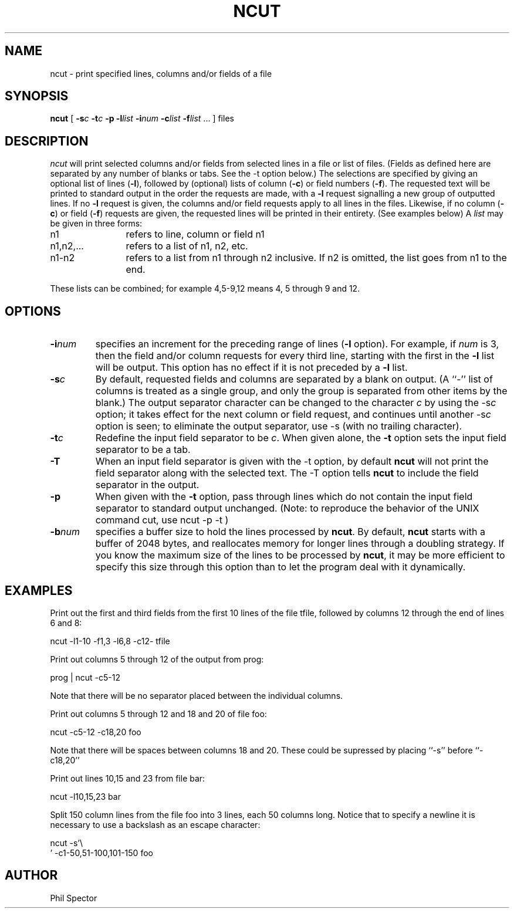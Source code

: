 .TH NCUT 1 "11 Jan 1989"
.UC
.SH NAME 
ncut \- print specified lines, columns and/or fields of a file
.SH SYNOPSIS
\fB ncut \fR [ \fB\-s\fIc\fR \fB -t\fIc\fR \fB -p -l\fIlist\fB -i\fInum\fB -c\fIlist\fB -f\fIlist\fR ... ] files
.SH DESCRIPTION
.I ncut 
will print selected columns and/or fields from selected
lines in a file or list of files.  (Fields as defined here
are separated by any number of blanks or tabs. See the -t option
below.) The selections
are specified
by giving an optional list of lines (\fB\-l\fR), followed by (optional)
lists of column (\fB\-c\fR) or field numbers (\fB\-f\fR).  The requested 
text will 
be  printed to standard output in the order the requests are made,
with a \fB\-l\fR request signalling a new group of outputted lines.
If no \fB\-l\fR request is given, the columns and/or field 
requests apply to all lines in the files. Likewise, if no column
(\fB\-c\fR) or field (\fB\-f\fR) requests are given, the requested
lines will be printed in their entirety.
(See examples below) A \fIlist\fR may be given in three forms:
.TP 12 
n1           
refers to line, column or field n1
.TP 12 
n1,n2,...    
refers to a list of n1, n2, etc.
.TP 12 
n1-n2
refers to a list from n1 through n2 inclusive. If n2 is 
omitted, the list goes from n1 to the end.
.LP
These lists can be combined; for example 4,5-9,12 means 4,
5 through 9 and 12.
.SH OPTIONS
.IP \fB\-i\fInum\fR
specifies an increment for the preceding range of lines (\fB\-l\fR option).
For example, if \fInum\fR is 3, then the field and/or column requests
for every third line, starting
with the first in the \fB\-l\fR list will be output.
This option has no effect if it is not preceded by a \fB\-l\fR list.
.IP \fB\-s\fIc\fR
By default, requested fields and columns are separated by a 
blank on output. (A ``-'' list of columns is treated as a single 
group, and
only the group is separated from other items by the blank.)  The
output
separator character can be changed to the character \fIc\fR by using 
the -s\fIc\fR option; it takes effect for the next column or field 
request, and continues until another -s\fIc\fR option is seen; to 
eliminate the output separator, use -s (with no trailing character).
.IP \fB\-t\fIc\fR
Redefine the input field separator to be \fIc\fR. When given alone,
the \fB\-t\fR option sets the input field separator to be a tab.
.IP \fB\-T\fR
When an input field separator is given with the -t option, by default
\fBncut\fR will not print the field separator along with the selected text.
The -T option tells \fBncut\fR to include the field separator in the output.
.IP \fB\-p\fR
When given with the \fB\-t\fR option, pass through lines which do not
contain the input field separator to standard output unchanged. (Note:
to reproduce the behavior of the UNIX command cut, use ncut -p -t )
.IP \fB\-b\fInum\fR\fR
specifies a buffer size to hold the lines processed by \fBncut\fR.  By
default, \fBncut\fR starts with a buffer of 2048 bytes, and 
reallocates memory for longer lines through a doubling strategy.
If you know the maximum size of the lines to be processed by \fBncut\fR,
it may be more efficient to specify this size through this option than
to let the program deal with it dynamically.
.SH EXAMPLES
.LP
Print out the first and third fields from the first 10 lines
of the file tfile, followed by columns 12 through the end of
lines 6 and 8:
.BR

      ncut -l1-10 -f1,3 -l6,8 -c12-  tfile
.LP
Print out columns 5 through 12 of the output from prog:
.BR

       prog | ncut -c5-12
.LP
Note that there will be no separator placed between the individual
columns.
.LP
Print out columns 5 through 12 and 18 and 20 of file foo:
.BR

      ncut -c5-12 -c18,20 foo
.LP
Note that there will be spaces between columns 18 and 20.  These
could be supressed by placing ``-s'' before ``-c18,20''
.LP
Print out lines 10,15 and 23 from file bar:
.BR

     ncut -l10,15,23 bar
.LP
Split 150 column lines from the file foo into 3 lines, each 50 columns long.
Notice that to specify a newline it is necessary to use a backslash as an
escape character:
.BR

     ncut -s'\\
     ' -c1-50,51-100,101-150 foo
.SH AUTHOR
Phil Spector



